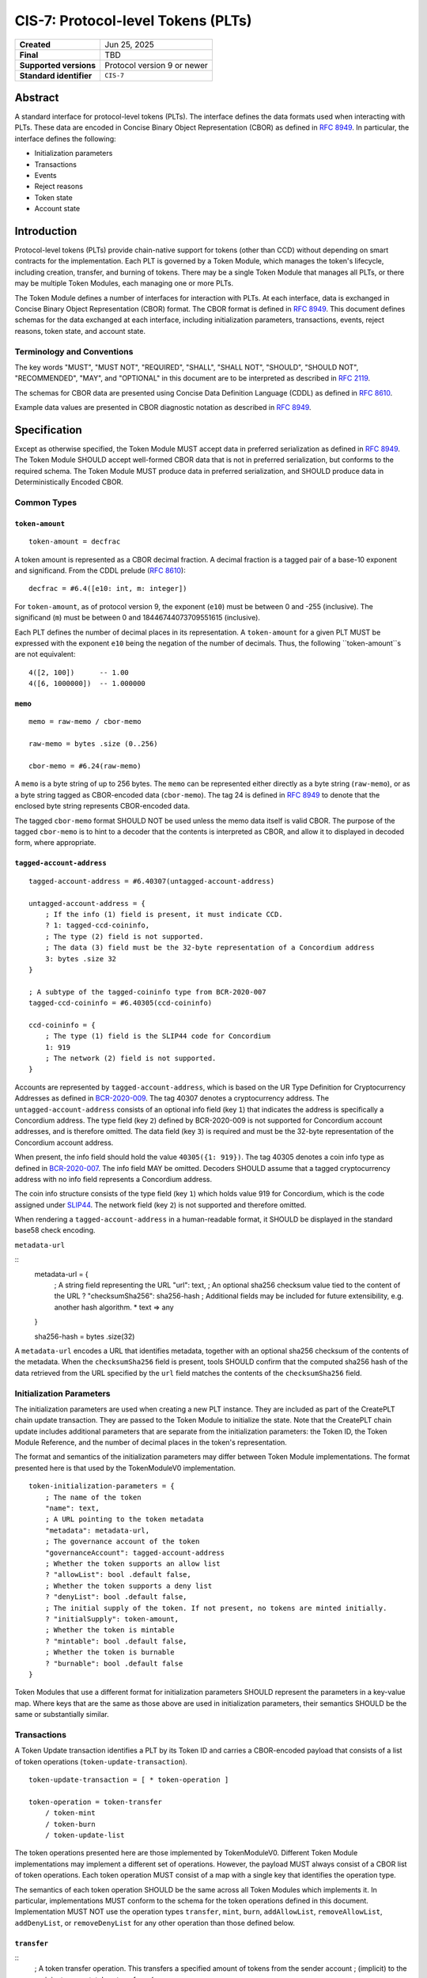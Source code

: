 .. _CIS-7:

===================================
CIS-7: Protocol-level Tokens (PLTs)
===================================

.. list-table::
   :stub-columns: 1

   * - Created
     - Jun 25, 2025
   * - Final
     - TBD
   * - Supported versions
     - | Protocol version 9 or newer
   * - Standard identifier
     - ``CIS-7``


Abstract
========

A standard interface for protocol-level tokens (PLTs).
The interface defines the data formats used when interacting with PLTs.
These data are encoded in Concise Binary Object Representation (CBOR) as defined in :rfc:`8949`.
In particular, the interface defines the following:

- Initialization parameters
- Transactions
- Events
- Reject reasons
- Token state
- Account state

Introduction
============

Protocol-level tokens (PLTs) provide chain-native support for tokens (other than CCD) without depending on smart contracts for the implementation.
Each PLT is governed by a Token Module, which manages the token's lifecycle, including creation, transfer, and burning of tokens.
There may be a single Token Module that manages all PLTs, or there may be multiple Token Modules, each managing one or more PLTs.

The Token Module defines a number of interfaces for interaction with PLTs.
At each interface, data is exchanged in Concise Binary Object Representation (CBOR) format.
The CBOR format is defined in :rfc:`8949`.
This document defines schemas for the data exchanged at each interface, including initialization parameters, transactions, events, reject reasons, token state, and account state.

Terminology and Conventions
---------------------------

The key words "MUST", "MUST NOT", "REQUIRED", "SHALL", "SHALL NOT", "SHOULD", "SHOULD NOT", "RECOMMENDED",  "MAY", and "OPTIONAL" in this document are to be interpreted as described in :rfc:`2119`.

The schemas for CBOR data are presented using Concise Data Definition Language (CDDL) as defined in :rfc:`8610`.

Example data values are presented in CBOR diagnostic notation as described in :rfc:`8949`.

Specification
=============

Except as otherwise specified, the Token Module MUST accept data in preferred serialization as defined in :rfc:`8949`.
The Token Module SHOULD accept well-formed CBOR data that is not in preferred serialization, but conforms to the required schema.
The Token Module MUST produce data in preferred serialization, and SHOULD produce data in Deterministically Encoded CBOR.


Common Types
------------

.. _CIS-7-token-amount:

``token-amount``
^^^^^^^^^^^^^^^^
::

  token-amount = decfrac

A token amount is represented as a CBOR decimal fraction.
A decimal fraction is a tagged pair of a base-10 exponent and significand.
From the CDDL prelude (:rfc:`8610`)::

  decfrac = #6.4([e10: int, m: integer])

For ``token-amount``, as of protocol version 9, the exponent (``e10``) must be between 0 and -255 (inclusive).
The significand (``m``) must be between 0 and 18446744073709551615 (inclusive).

Each PLT defines the number of decimal places in its representation.
A ``token-amount`` for a given PLT MUST be expressed with the exponent ``e10`` being the negation of the number of decimals.
Thus, the following ``token-amount``s are not equivalent::

  4([2, 100])      -- 1.00
  4([6, 1000000])  -- 1.000000

``memo``
^^^^^^^^
::

    memo = raw-memo / cbor-memo

    raw-memo = bytes .size (0..256)

    cbor-memo = #6.24(raw-memo)

A ``memo`` is a byte string of up to 256 bytes.
The ``memo`` can be represented either directly as a byte string (``raw-memo``), or as a byte string tagged as CBOR-encoded data (``cbor-memo``).
The tag 24 is defined in :rfc:`8949#section-3.4.5.1` to denote that the enclosed byte string represents CBOR-encoded data.

The tagged ``cbor-memo`` format SHOULD NOT be used unless the memo data itself is valid CBOR.
The purpose of the tagged ``cbor-memo`` is to hint to a decoder that the contents is interpreted as CBOR, and allow it to displayed in decoded form, where appropriate.

``tagged-account-address``
^^^^^^^^^^^^^^^^^^^^^^^^^^
::

    tagged-account-address = #6.40307(untagged-account-address)

    untagged-account-address = { 
        ; If the info (1) field is present, it must indicate CCD.
        ? 1: tagged-ccd-coininfo,
        ; The type (2) field is not supported.
        ; The data (3) field must be the 32-byte representation of a Concordium address
        3: bytes .size 32
    }

    ; A subtype of the tagged-coininfo type from BCR-2020-007
    tagged-ccd-coininfo = #6.40305(ccd-coininfo)

    ccd-coininfo = { 
        ; The type (1) field is the SLIP44 code for Concordium
        1: 919 
        ; The network (2) field is not supported.
    }

Accounts are represented by ``tagged-account-address``, which is based on the UR Type Definition for Cryptocurrency Addresses as defined in `BCR-2020-009 <https://github.com/BlockchainCommons/Research/blob/master/papers/bcr-2020-009-address.md>`_.
The tag 40307 denotes a cryptocurrency address.
The ``untagged-account-address`` consists of an optional info field (key ``1``) that indicates the address is specifically a Concordium address.
The type field (key ``2``) defined by BCR-2020-009 is not supported for Concordium account addresses, and is therefore omitted.
The data field (key ``3``) is required and must be the 32-byte representation of the Concordium account address.

When present, the info field should hold the value ``40305({1: 919})``.
The tag 40305 denotes a coin info type as defined in `BCR-2020-007 <https://github.com/BlockchainCommons/Research/blob/master/papers/bcr-2020-007-hdkey.md>`_.
The info field MAY be omitted.
Decoders SHOULD assume that a tagged cryptocurrency address with no info field represents a Concordium address.

The coin info structure consists of the type field (key ``1``) which holds value 919 for Concordium, which is the code assigned under `SLIP44 <https://github.com/satoshilabs/slips/blob/master/slip-0044.md>`_.
The network field (key ``2``) is not supported and therefore omitted.

When rendering a ``tagged-account-address`` in a human-readable format, it SHOULD be displayed in the standard base58 check encoding.

``metadata-url``

::
    metadata-url = {
        ; A string field representing the URL
        "url": text,
        ; An optional sha256 checksum value tied to the content of the URL
        ? "checksumSha256": sha256-hash
        ; Additional fields may be included for future extensibility, e.g. another hash algorithm.
        * text => any
    }

    sha256-hash = bytes .size(32)

A ``metadata-url`` encodes a URL that identifies metadata, together with an optional sha256 checksum of the contents of the metadata.
When the ``checksumSha256`` field is present, tools SHOULD confirm that the computed sha256 hash of the data retrieved from the URL specified by the ``url`` field matches the contents of the ``checksumSha256`` field.


Initialization Parameters
-------------------------

The initialization parameters are used when creating a new PLT instance.
They are included as part of the CreatePLT chain update transaction.
They are passed to the Token Module to initialize the state.
Note that the CreatePLT chain update includes additional parameters that are separate from the initialization parameters: the Token ID, the Token Module Reference, and the number of decimal places in the token's representation.

The format and semantics of the initialization parameters may differ between Token Module implementations.
The format presented here is that used by the TokenModuleV0 implementation.
::

    token-initialization-parameters = { 
        ; The name of the token
        "name": text,
        ; A URL pointing to the token metadata
        "metadata": metadata-url,
        ; The governance account of the token
        "governanceAccount": tagged-account-address
        ; Whether the token supports an allow list
        ? "allowList": bool .default false,
        ; Whether the token supports a deny list
        ? "denyList": bool .default false,
        ; The initial supply of the token. If not present, no tokens are minted initially.
        ? "initialSupply": token-amount,
        ; Whether the token is mintable
        ? "mintable": bool .default false,
        ; Whether the token is burnable
        ? "burnable": bool .default false
    }

Token Modules that use a different format for initialization parameters SHOULD represent the parameters in a key-value map.
Where keys that are the same as those above are used in initialization parameters, their semantics SHOULD be the same or substantially similar.


Transactions
------------

A Token Update transaction identifies a PLT by its Token ID and carries a CBOR-encoded payload that consists of a list of token operations (``token-update-transaction``).
::
    token-update-transaction = [ * token-operation ]

    token-operation = token-transfer
        / token-mint
        / token-burn
        / token-update-list

The token operations presented here are those implemented by TokenModuleV0.
Different Token Module implementations may implement a different set of operations.
However, the payload MUST always consist of a CBOR list of token operations.
Each token operation MUST consist of a map with a single key that identifies the operation type.

The semantics of each token operation SHOULD be the same across all Token Modules which implements it.
In particular, implementations MUST conform to the schema for the token operations defined in this document.
Implementation MUST NOT use the operation types ``transfer``, ``mint``, ``burn``, ``addAllowList``, ``removeAllowList``, ``addDenyList``, or ``removeDenyList`` for any other operation than those defined below.

``transfer``
^^^^^^^^^^^^
::
    ; A token transfer operation. This transfers a specified amount of tokens from the sender account
    ; (implicit) to the recipient account.
    token-transfer = {
        ; The operation type is "transfer".
        "transfer": {
            ; The amount of tokens to transfer.
            "amount": token-amount,
            ; The recipient account.
            "recipient": tagged-account-address,
            ; An optional memo.
            ? "memo": memo
        }
    }

``mint`` and ``burn``
^^^^^^^^^^^^^^^^^^^^^
::

    ; Mint a specified amount to the sender account.
    token-mint = {
        ; The operation type is "mint".
        "mint": token-supply-update-details
    }

    ; Burn a specified amount from the sender account.
    token-burn = {
        ; The operation type is "burn".
        "burn": token-supply-update-details
    }

    ; Specifies the details of a mint/burn operation.
    token-supply-update-details = {
        ; The amount of tokens to either mint or burn.
        "amount": token-amount
    }

``addAllowList``, ``removeAllowList``, ``addDenyList``, ``removeDenyList``
^^^^^^^^^^^^^^^^^^^^^^^^^^^^^^^^^^^^^^^^^^^^^^^^^^^^^^^^^^^^^^^^^^^^^^^^^^
::

    ; Update an allow or a deny list by adding or removing an account from it.
    token-update-list = 
        token-add-allow-list
        / token-remove-allow-list
        / token-add-deny-list
        / token-remove-deny-list

    ; Add an account to the allow list.
    token-add-allow-list = {
        ; The operation type is "addAllowList".
        "addAllowList": token-list-update-details
    }

    ; Remove an account from the allow list.
    token-remove-allow-list = {
        ; The operation type is "removeAllowList".
        "removeAllowList": token-list-update-details
    }

    ; Add an account to the deny list.
    token-add-deny-list = {
        ; The operation type is "addDenyList".
        "addDenyList": token-list-update-details
    }

    ; Remove an account from the deny list.
    token-remove-deny-list = {
        ; The operation type is "removeDenyList".
        "removeDenyList": token-list-update-details
    }

    ; Specifies the details of a list update operation.
    token-list-update-details = {
        ; The account to add or remove from the list.
        "target": tagged-account-address
    }

Forward Compatibility
^^^^^^^^^^^^^^^^^^^^^

Token Modules MAY implement additional token operations that are not defined in this specification.
In order for tools such as hardware wallets to be able to handle such operations, these operations SHOULD conform to the following schema:
::
    generic-token-operation = {
        short-text => generic-token-operation-details
    }

    short-text = text .size (1..24)

    generic-token-operation-details = {
        * simple-key => details-value
    }

    simple-key = short-text / uint

    value-0 =
        tagged-account-address  ; An account address
        / int                   ; An integer
        / bigint                ; A big integer
        / decfrac               ; A decimal fraction
        / text                  ; A text string
        / bytes                 ; A byte string
        / epoch-time            ; An epoch time
        / encoded-cbor          ; Encoded CBOR data
        / base16-data           ; Data to be represented in base16
        / base64-data           ; Data to be represented in base64
        / bool                  ; A boolean value
        / null                  ; The null value
        / undefined             ; The undefined value
    
    epoch-time = #6.1(uint)
    base16-data = #6.23(bytes)
    base64-data = #6.22(bytes)

    list-0 = [ * value-0 ]
    map-0 = { * simple-key => value-0 }

    value-1 = value-0
        / list-0
        / map-0

    details-value = value-1

A `generic-token-operation` consists of a short text key (1-24 characters) that identifies the operation, and a map of simple keys to values that represent the details of the operation.
Simple keys are either short text strings (1-24 characters) or unsigned integers.

The values can be of various types:

- `tagged-account-address`: An account address.
- `int`: An integer value.
- `bigint`: A big integer value.
- `decfrac`: A decimal fraction.
- `text`: A text string.
- `bytes`: A byte string.
- `epoch-time`: An time represented as a number of seconds since the Unix epoch (1970-01-01T00:00:00Z).
- `encoded-cbor`: Encoded CBOR data. (Tooling may decode this data and display it in a human-readable format where appropriate.)
- `base16-data`: Data to be represented in base16 (hexadecimal) format.
- `base64-data`: Data to be represented in base64 format.
- `bool`: A boolean value (true or false).
- `null`: The null value.
- `undefined`: The undefined value.
- `list-0`: A list of values the above simple values.
- `map-0`: A map of simple keys to simple values.


Events
------

The Token Module may emit Token Module Events as a consequence of transaction execution.
These events are in addition to the ``TokenTransfer``, ``TokenMint``, ``TokenBurn`` and ``TokenCreated`` events, and the semanitcs is dependent on the Token Module implementation.

Each Token Module Event type is designated by a ``TokenEventType``, which is a UTF-8 enocded string of at most 255 bytes.
Each Token Module Event has a CBOR-encoded event details.
The ``TokenEventType`` determines the semantics of the event details, and in particular the schema to which it should conform.

``addAllowList``
^^^^^^^^^^^^^^^^
::

    ; The details of a token "addAllowList" event.
    ; Indicates that the account was added to the allow list.
    token-add-allow-list-event = token-list-update-details

``removeAllowList``
^^^^^^^^^^^^^^^^^^^
::

    ; The details of a token "removeAllowList" event.
    ; Indicates that the account was removed from the allow list.
    token-remove-allow-list-event = token-list-update-details

``addDenyList``
^^^^^^^^^^^^^^^^
::

    ; The details of a token "addDenyList" event.
    ; Indicates that the account was added to the deny list.
    token-add-deny-list-event = token-list-update-details

``removeDenyList``
^^^^^^^^^^^^^^^^^^^
::

    ; The details of a token "removeDenyList" event.
    ; Indicates that the account was removed from the deny list.
    token-remove-deny-list-event = token-list-update-details


Reject Reasons
--------------

The Token Module may reject a transaction for various reasons.
When a transaction is rejected, the reject reason identifies the PLT, the type of the reject reason (a UTF-8 encoded string of at most 255 bytes), and, optionally, the details of the reject reason (encoded as CBOR).

As with Token Module Events, the reject reason type determines the semantics of the reject reason details, and in particular the schema to which it should conform.
The following reject reason types are defined by TokenModuleV0:

``addressNotFound``
^^^^^^^^^^^^^^^^^^^
::

    ; "addressNotFound": an account address was not valid.
    reject-details-address-not-found = {
        ; The index in the list of operations of the failing operation.
        "index": uint,
        ; The address that could not be resolved.
        "address": tagged-account-address
    }

``tokenBalanceInsufficient``
^^^^^^^^^^^^^^^^^^^^^^^^^^^
::

    ; "tokenBalanceInsufficient": the balance of tokens on the sender account is insufficient
    ; to perform the operation.
    reject-details-token-balance-insufficient = {
        ; The index in the list of operations of the failing operation.
        "index": uint,
        ; The available balance of the sender.
        "availableBalance": token-amount,
        ; The minimum required balance to perform the operation.
        "requiredBalance": token-amount
    }

``deserializationFailure``
^^^^^^^^^^^^^^^^^^^^^^^^^^
::

    ; "deserializationFailure": the transaction could not be deserialized.
    reject-details-deserialization-failure = {
        ; Text description of the failure mode.
        ? "cause": text
    }

``unsupportedOperation``
^^^^^^^^^^^^^^^^^^^^^^^^
::

    ; "unsupportedOperation": the operation is not supported by the token module.
    ; This may be because the operation is not implemented by the module, or because the
    ; token is not configured to support the operation. If the operation is not authorized
    ; (i.e. the particular participants do not have the authority to perform the operation)
    ; then the reject reason is "operationNotPermitted" instead.
    reject-details-unsupported-operation = {
        ; The index in the list of operations of the failing operation.
        "index": uint,
        ; The type of operation that was not supported.
        "operationType": text,
        ; The reason why the operation was not supported.
        ? "reason": text
    }

``operationNotPermitted``
^^^^^^^^^^^^^^^^^^^^^^^^^^
::

    ; "operationNotPermitted": the operation requires that a participating account has a certain
    ; permission, but the account does not have that permission.
    reject-details-operation-not-permitted = {
        ; The index in the list of operations of the failing operation.
        "index": uint,
        ; (Optionally) the address that does not have the necessary permissions to perform the
        ; operation.
        ? "address": tagged-account-address,
        ; The reason why the operation is not permitted.
        ? "reason": text
    }

``mintWouldOverflow``
^^^^^^^^^^^^^^^^^^^^^
::

    ; "mintWouldOverflow": minting the requested amount would overflow the representable token amount.
    reject-details-mint-would-overflow = {
        ; The index in the list of operations of the failing operation.
        "index": uint,
        ; The requested amount to mint.
        "requestedAmount": token-amount,
        ; The current supply of the token.
        "currentSupply": token-amount,
        ; The maximum representable token amount.
        "maxRepresentableAmount": token-amount,
    }

Token State
-----------

The Token Module state is a representation of the global state of a PLT, which is maintained by the Token Module.
It is returned as part of a `GetTokenInfo` query.
The Token Module state does not include state that is managed by the Token Kernel, such as the token identifier and global supply.
It also does not (typically) include account-specific state, which is returned as part of `GetAccountInfo` instead.
The Token Module state is represented as a CBOR map conforming to the following schema:

::

    token-module-state = {
        ; The name of the token
        "name": text,
        ; A URL pointing to the token metadata
        "metadata": metadata-url,
        ; The governance account of the token
        "governanceAccount": tagged-account-address
        ; Whether the token supports an allow list.
        ? "allowList": bool,
        ; Whether the token supports a deny list.
        ? "denyList": bool,
        ; Whether the token is mintable.
        ? "mintable": bool,
        ; Whether the token is burnable.
        ? "burnable": bool,
        ; Additional state information may be provided under further text keys, the meaning
        ; of which are not defined in the present specification.
        * text => any
    }

The ``name``, ``metadata``, and ``governanceAccount`` fields are required.
Other fields are optional, and can be omitted if the module implementation does not support them.
The structure supports additional fields for future extensibility.

A Token Module MAY include non-standard fields (i.e. any fields that are not defined by a standard, and are specific to the module implementation).
These non-standard fields SHOULD be prefixed with an underscore ("_") to distinguish them as such.
For example, a Token Module may include a field ``"_customField"`` with a value that is specific to the module implementation.
The semantics of such non-standard fields are not defined by this specification, and are specific to the module implementation.

Account State
-------------

The account state represents account-specific information that is maintained by the Token Module.
It is returned as part of a `GetAccountInfo` query.
The account state does not include state that is managed by the Token Kernel, such as the token identifier and account balance.
It is represented as a CBOR map conforming to the following schema:

::

    token-module-account-state = {
        ; Whether the account is on the allow list.
        ; This is only present if the token supports an allow list; that is accounts can only
        ; send or receive tokens if they are on the allow list.
        ? "allowList": bool,
        ; Whether the account is on the deny list.
        ; This is only present if the token supports a deny list; that is accounts can only
        ; send or receive tokens if they are not on the deny list.
        ? "denyList": bool,
        ; Additional state information may be provided under further text keys, the meaning
        ; of which are not defined in the present specification.
        * text => any
    }

All fields are optional, and can be omitted if the module implementation does not support them.
The structure supports additional fields for future extensibility.

A Token Module MAY include non-standard fields (i.e. any fields that are not defined by a standard, and are specific to the module implementation).
These non-standard fields SHOULD be prefixed with an underscore ("_") to distinguish them as such.
